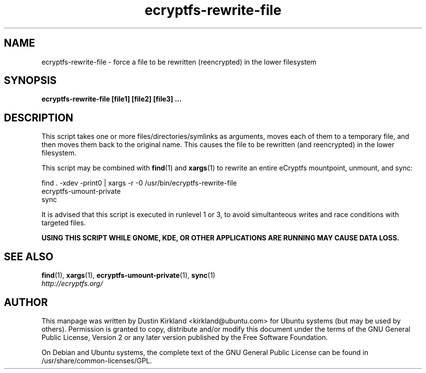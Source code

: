 .TH ecryptfs-rewrite-file 1 2009-03-20 ecryptfs-utils "eCryptfs"
.SH NAME
ecryptfs-rewrite-file \- force a file to be rewritten (reencrypted) in the lower filesystem

.SH SYNOPSIS
\fBecryptfs-rewrite-file [file1] [file2] [file3] ...\fP

.SH DESCRIPTION
This script takes one or more files/directories/symlinks as arguments, moves each of them to a temporary file, and then moves them back to the original name.  This causes the file to be rewritten (and reencrypted) in the lower filesystem.

This script may be combined with \fBfind\fP(1) and \fBxargs\fP(1) to rewrite an entire eCryptfs mountpoint, unmount, and sync:

  find . -xdev -print0 | xargs -r -0 /usr/bin/ecryptfs-rewrite-file
  ecryptfs-umount-private
  sync

It is advised that this script is executed in runlevel 1 or 3, to avoid simultanteous writes and race conditions with targeted files.

\fBUSING THIS SCRIPT WHILE GNOME, KDE, OR OTHER APPLICATIONS ARE RUNNING MAY CAUSE DATA LOSS.\fP

.SH SEE ALSO
.PD 0
.TP
\fBfind\fP(1), \fBxargs\fP(1), \fBecryptfs-umount-private\fP(1), \fBsync\fP(1)

.TP
\fIhttp://ecryptfs.org/\fP
.PD

.SH AUTHOR
This manpage was written by Dustin Kirkland <kirkland@ubuntu.com> for Ubuntu systems (but may be used by others).  Permission is granted to copy, distribute and/or modify this document under the terms of the GNU General Public License, Version 2 or any later version published by the Free Software Foundation.

On Debian and Ubuntu systems, the complete text of the GNU General Public License can be found in /usr/share/common-licenses/GPL.
